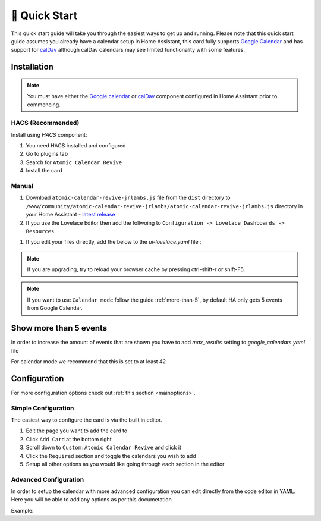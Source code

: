 .. _quickstart:

**************
🚀 Quick Start
**************

This quick start guide will take you through the easiest ways to get up and running.
Please note that this quick start guide assumes you already have a calendar setup in
Home Assistant, this card fully supports `Google Calendar <https://www.home-assistant.io/integrations/calendar.google/>`_
and has support for `calDav <https://www.home-assistant.io/integrations/caldav/>`_
although calDav calendars may see limited functionality with some features.


Installation
############

.. note::
   You must have either the `Google calendar <https://www.home-assistant.io/components/calendar.google/>`_
   or `calDav <https://www.home-assistant.io/integrations/caldav/>`_ component configured in Home Assistant
   prior to commencing.

HACS (Recommended)
******************

Install using `HACS` component:

#. You need HACS installed and configured
#. Go to plugins tab
#. Search for ``Atomic Calendar Revive``
#. Install the card

Manual
******

#. Download ``atomic-calendar-revive-jrlambs.js`` file from the ``dist`` directory to ``/www/community/atomic-calendar-revive-jrlambs/atomic-calendar-revive-jrlambs.js`` directory in your Home Assistant - `latest release <https://github.com/totaldebug/atomic-calendar-revive-jrlambs/releases/latest>`_
#. If you use the Lovelace Editor then add the follwoing to ``Configuration -> Lovelace Dashboards -> Resources``

.. code-block:: yaml
   :linenos:

    /local/community/atomic-calendar-revive-jrlambs/atomic-calendar-revive-jrlambs.js

#. If you edit your files directly, add the below to the `ui-lovelace.yaml` file :

.. code-block:: yaml
   :linenos:

    resources:
      - url: /local/community/atomic-calendar-revive-jrlambs/atomic-calendar-revive-jrlambs.js
        type: module

.. note::

   If you are upgrading, try to reload your browser cache by pressing ctrl-shift-r or shift-F5.

.. note::

   If you want to use ``Calendar mode`` follow the guide :ref:`more-than-5`, by default HA only gets 5 events from Google Calendar.


.. _more-than-5:

Show more than 5 events
#######################

In order to increase the amount of events that are shown you have to add `max_results` setting to `google_calendars.yaml` file

For calendar mode we recommend that this is set to at least 42

.. code-block:: yaml
   :linenos:

    - cal_id: xxxxxxxxxxxxxxxxxxxx@group.calendar.google.com
      entities:
      - device_id: calendar_id
        name: Calendar_name
        max_results: 42


Configuration
#############

For more configuration options check out :ref:`this section <mainoptions>`.


Simple Configuration
********************

The easiest way to configure the card is via the built in editor.

#. Edit the page you want to add the card to
#. Click ``Add Card`` at the bottom right
#. Scroll down to ``Custom:Atomic Calendar Revive`` and click it
#. Click the ``Required`` section and toggle the calendars you wish to add
#. Setup all other options as you would like going through each section in the editor

Advanced Configuration
**********************

In order to setup the calendar with more advanced configuration you can edit directly
from the code editor in YAML. Here you will be able to add any options as per this documetation

Example:

.. code-block:: yaml
   :linenos:

    - type: "custom:atomic-calendar-revive-jrlambs"
      entities:
      - entity: calendar.YOUR_CALENDAR_HERE
        name: 'My Calendar'
        color: red
        allowlist: '(word1)|(word2)'
      - entity: calendar.YOUR_CALENDAR1_HERE
        blocklist: '(word1)|(word2)'

